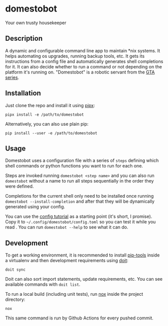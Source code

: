 * domestobot
Your own trusty housekeeper

[[https://github.com/AliGhahraei/domestobot/actions/workflows/python-tests.yml][https://github.com/AliGhahraei/domestobot/actions/workflows/python-tests.yml/badge.svg]]

[[https://static.wikia.nocookie.net/gtawiki/images/2/20/Domestobot-GTAVCS-Front.png]]

** Description
A dynamic and configurable command line app to maintain *nix systems. It
helps automating os upgrades, running backup tools, etc. It gets its
instructions from a config file and automatically generates shell
completions for it. It can also decide whether to run a command or not
depending on the platform it's running on.
"Domestobot" is a robotic servant from the [[https://gta.fandom.com/wiki/Domestobot][GTA series]].

** Installation
Just clone the repo and install it using [[https://pypa.github.io/pipx/][pipx]]:

#+begin_src shell
pipx install -e /path/to/domestobot
#+end_src

Alternatively, you can also use plain pip:

#+begin_src shell
pip install --user -e /path/to/domestobot
#+end_src

** Usage
Domestobot uses a configuration file with a series of =steps= defining which
shell commands or python functions you want to run for each one.

Steps are invoked running =domestobot <step name>= and you can also run
=domestobot= without a name to run all steps sequentially in the order they
were defined.

Completions for the current shell only need to be installed once running
=domestobot --install-completion= and after that they will be dynamically
generated using your config.

You can use the [[file:tutorial/root.toml][config tutorial]] as a starting point (it's short, I promise).
Copy it to =~/.config/domestobot/config.toml= so you can test it while you
read . You can run =domestobot --help= to see what it can do.

** Development
To get a working environment, it is recommended to install [[https://github.com/jazzband/pip-tools][pip-tools]] inside
a virtualenv and then development requirements using [[https://pydoit.org/][doit]]:

#+begin_src shell
doit sync
#+end_src

Doit can also sort import statements, update requirements, etc. You can see
available commands with =doit list=.


To run a local build (including unit tests), run [[https://nox.thea.codes/en/stable/][nox]] inside the project
directory:

#+begin_src shell
nox
#+end_src

This same command is run by Github Actions for every pushed commit.

